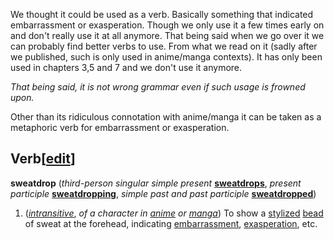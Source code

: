 :PROPERTIES:
:Author: NightMarE--666--
:Score: 1
:DateUnix: 1581960823.0
:DateShort: 2020-Feb-17
:END:

We thought it could be used as a verb. Basically something that indicated embarrassment or exasperation. Though we only use it a few times early on and don't really use it at all anymore. That being said when we go over it we can probably find better verbs to use. From what we read on it (sadly after we published, such is only used in anime/manga contexts). It has only been used in chapters 3,5 and 7 and we don't use it anymore.

/That being said, it is not wrong grammar even if such usage is frowned upon./

Other than its ridiculous connotation with anime/manga it can be taken as a metaphoric verb for embarrassment or exasperation.

** Verb[[[https://en.wiktionary.org/w/index.php?title=sweatdrop&action=edit&section=5][edit]]]
   :PROPERTIES:
   :CUSTOM_ID: verbedit
   :END:
*sweatdrop* (/third-person singular simple present/ [[https://en.wiktionary.org/wiki/sweatdrops#English][*sweatdrops*]], /present participle/ [[https://en.wiktionary.org/wiki/sweatdropping#English][*sweatdropping*]], /simple past and past participle/ [[https://en.wiktionary.org/wiki/sweatdropped#English][*sweatdropped*]])

1. ([[https://en.wiktionary.org/wiki/Appendix:Glossary#intransitive][/intransitive/]], /of a character in/ [[https://en.wiktionary.org/wiki/anime][/anime/]] /or/ [[https://en.wiktionary.org/wiki/manga][/manga/]]) To show a [[https://en.wiktionary.org/wiki/stylized][stylized]] [[https://en.wiktionary.org/wiki/bead][bead]] of sweat at the forehead, indicating [[https://en.wiktionary.org/wiki/embarrassment][embarrassment]], [[https://en.wiktionary.org/wiki/exasperation][exasperation]], etc.